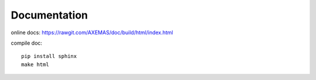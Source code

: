 =============
Documentation
=============

online docs: https://rawgit.com/AXEMAS/doc/build/html/index.html

compile doc::

    pip install sphinx
    make html
    

